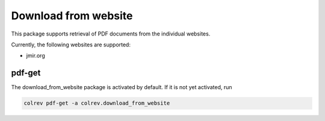 
Download from website
=====================

This package supports retrieval of PDF documents from the individual websites.

Currently, the following websites are supported:


* jmir.org

pdf-get
-------

The download_from_website package is activated by default.
If it is not yet activated, run

.. code-block::

   colrev pdf-get -a colrev.download_from_website

